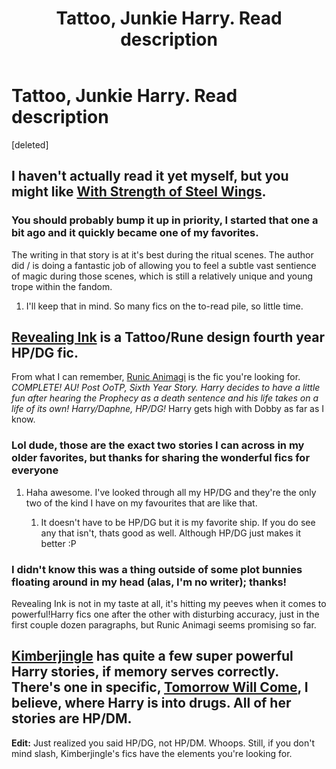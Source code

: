 #+TITLE: Tattoo, Junkie Harry. Read description

* Tattoo, Junkie Harry. Read description
:PROPERTIES:
:Score: 9
:DateUnix: 1401059460.0
:DateShort: 2014-May-26
:FlairText: Request
:END:
[deleted]


** I haven't actually read it yet myself, but you might like [[https://www.fanfiction.net/s/9036071][With Strength of Steel Wings]].
:PROPERTIES:
:Author: denarii
:Score: 4
:DateUnix: 1401109356.0
:DateShort: 2014-May-26
:END:

*** You should probably bump it up in priority, I started that one a bit ago and it quickly became one of my favorites.

The writing in that story is at it's best during the ritual scenes. The author did / is doing a fantastic job of allowing you to feel a subtle vast sentience of magic during those scenes, which is still a relatively unique and young trope within the fandom.
:PROPERTIES:
:Author: Ocdar
:Score: 1
:DateUnix: 1401221165.0
:DateShort: 2014-May-28
:END:

**** I'll keep that in mind. So many fics on the to-read pile, so little time.
:PROPERTIES:
:Author: denarii
:Score: 1
:DateUnix: 1401227626.0
:DateShort: 2014-May-28
:END:


** [[https://www.fanfiction.net/s/9225260/1/Revealing-Ink][Revealing Ink]] is a Tattoo/Rune design fourth year HP/DG fic.

From what I can remember, [[https://www.fanfiction.net/s/5087671/1/Runic-Animagi][Runic Animagi]] is the fic you're looking for. /COMPLETE! AU! Post OoTP, Sixth Year Story. Harry decides to have a little fun after hearing the Prophecy as a death sentence and his life takes on a life of its own! Harry/Daphne, HP/DG!/ Harry gets high with Dobby as far as I know.
:PROPERTIES:
:Author: ThisIsForYouSir
:Score: 2
:DateUnix: 1401062380.0
:DateShort: 2014-May-26
:END:

*** Lol dude, those are the exact two stories I can across in my older favorites, but thanks for sharing the wonderful fics for everyone
:PROPERTIES:
:Score: 2
:DateUnix: 1401075993.0
:DateShort: 2014-May-26
:END:

**** Haha awesome. I've looked through all my HP/DG and they're the only two of the kind I have on my favourites that are like that.
:PROPERTIES:
:Author: ThisIsForYouSir
:Score: 1
:DateUnix: 1401078091.0
:DateShort: 2014-May-26
:END:

***** It doesn't have to be HP/DG but it is my favorite ship. If you do see any that isn't, thats good as well. Although HP/DG just makes it better :P
:PROPERTIES:
:Score: 2
:DateUnix: 1401080928.0
:DateShort: 2014-May-26
:END:


*** I didn't know this was a thing outside of some plot bunnies floating around in my head (alas, I'm no writer); thanks!

Revealing Ink is not in my taste at all, it's hitting my peeves when it comes to powerful!Harry fics one after the other with disturbing accuracy, just in the first couple dozen paragraphs, but Runic Animagi seems promising so far.
:PROPERTIES:
:Author: dahlesreb
:Score: 2
:DateUnix: 1401081812.0
:DateShort: 2014-May-26
:END:


** [[http://afallenangel.net/kimberjingle/kindex.html][Kimberjingle]] has quite a few super powerful Harry stories, if memory serves correctly. There's one in specific, [[http://afallenangel.net/kimberjingle/itom.html][Tomorrow Will Come]], I believe, where Harry is into drugs. All of her stories are HP/DM.

*Edit:* Just realized you said HP/DG, not HP/DM. Whoops. Still, if you don't mind slash, Kimberjingle's fics have the elements you're looking for.
:PROPERTIES:
:Author: platano_loco
:Score: 1
:DateUnix: 1401223103.0
:DateShort: 2014-May-28
:END:
